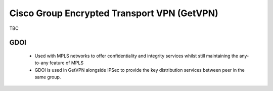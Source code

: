 ############################################
Cisco Group Encrypted Transport VPN (GetVPN)
############################################

TBC


.. _ref-gdoi:

GDOI
-----

 * Used with MPLS networks to offer confidentiality and integrity services whilst still maintaining the any-to-any feature of MPLS
 * GDOI is used in GetVPN alongside IPSec to provide the key distribution services between peer in the same group.
